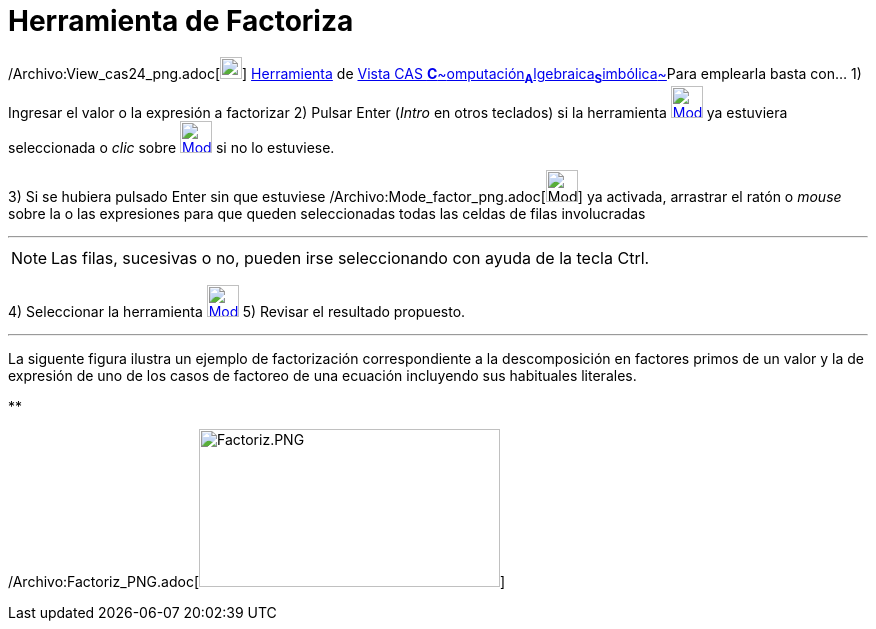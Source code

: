 = Herramienta de Factoriza
:page-en: tools/Factor_Tool
ifdef::env-github[:imagesdir: /es/modules/ROOT/assets/images]

/Archivo:View_cas24_png.adoc[image:View-cas24.png[View-cas24.png,width=22,height=22]]
xref:/Herramientas.adoc[Herramienta] de xref:/Vista_CAS.adoc[Vista CAS
**C**~[.small]#omputación#~**A**~[.small]#lgebraica#~**S**~[.small]#imbólica#~]Para emplearla basta con... [.step]#1)#
Ingresar el valor o la expresión a factorizar [.step]#2)# Pulsar [.kcode]#Enter# ([.kcode]#_Intro_# en otros teclados)
si la herramienta [.small]#xref:/Herramientas_CAS.adoc[image:32px-Mode_factor.svg.png[Mode
factor.svg,width=32,height=32]]# ya estuviera seleccionada o _clic_ sobre
xref:/Herramientas_CAS.adoc[image:32px-Mode_factor.svg.png[Mode factor.svg,width=32,height=32]] si no lo estuviese.

[.step]#3)# Si se hubiera pulsado [.kcode]#Enter# sin que estuviese
/Archivo:Mode_factor_png.adoc[image:Mode_factor.png[Mode factor.png,width=32,height=32]] ya activada, arrastrar el ratón
o _mouse_ sobre la o las expresiones para que queden seleccionadas todas las celdas de filas involucradas

'''''

[NOTE]
====

Las filas, sucesivas o no, pueden irse seleccionando con ayuda de la tecla [.kcode]#Ctrl#.

====

[.step]#4)# Seleccionar la herramienta xref:/Herramientas_CAS.adoc[image:32px-Mode_factor.svg.png[Mode
factor.svg,width=32,height=32]] [.step]#5)# Revisar el resultado propuesto.

'''''

La siguente figura ilustra un ejemplo de factorización correspondiente a la descomposición en factores primos de un
valor y la de expresión de uno de los casos de factoreo de una ecuación incluyendo sus habituales literales.

**

/Archivo:Factoriz_PNG.adoc[image:Factoriz.PNG[Factoriz.PNG,width=301,height=158]]
